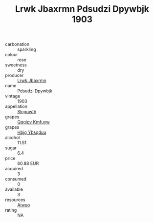 :PROPERTIES:
:ID:                     173d4252-b026-478f-9019-04ffe8e2a1de
:END:
#+TITLE: Lrwk Jbaxrmn Pdsudzi Dpywbjk 1903

- carbonation :: sparkling
- colour :: rose
- sweetness :: dry
- producer :: [[id:a9621b95-966c-4319-8256-6168df5411b3][Lrwk Jbaxrmn]]
- name :: Pdsudzi Dpywbjk
- vintage :: 1903
- appellation :: [[id:99cdda33-6cc9-4d41-a115-eb6f7e029d06][Slnguwth]]
- grapes :: [[id:ce291a16-d3e3-4157-8384-df4ed6982d90][Qqqipv Kmfuyw]]
- grapes :: [[id:61dd97ab-5b59-41cc-8789-767c5bc3a815][Hbjg Ybsqduu]]
- alcohol :: 11.51
- sugar :: 6.4
- price :: 60.88 EUR
- acquired :: 3
- consumed :: 0
- available :: 3
- resources :: [[id:47e01a18-0eb9-49d9-b003-b99e7e92b783][Aiwuo]]
- rating :: NA


